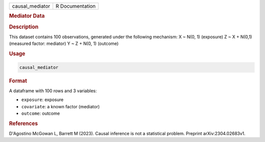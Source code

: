 .. container::

   .. container::

      =============== ===============
      causal_mediator R Documentation
      =============== ===============

      .. rubric:: Mediator Data
         :name: mediator-data

      .. rubric:: Description
         :name: description

      This dataset contains 100 observations, generated under the
      following mechanism: X ~ N(0, 1) (exposure) Z ~ X + N(0,1)
      (measured factor: mediator) Y ~ Z + N(0, 1) (outcome)

      .. rubric:: Usage
         :name: usage

      .. code:: R

         causal_mediator

      .. rubric:: Format
         :name: format

      A dataframe with 100 rows and 3 variables:

      -  ``exposure``: exposure

      -  ``covariate``: a known factor (mediator)

      -  ``outcome``: outcome

      .. rubric:: References
         :name: references

      D'Agostino McGowan L, Barrett M (2023). Causal inference is not a
      statistical problem. Preprint arXiv:2304.02683v1.
